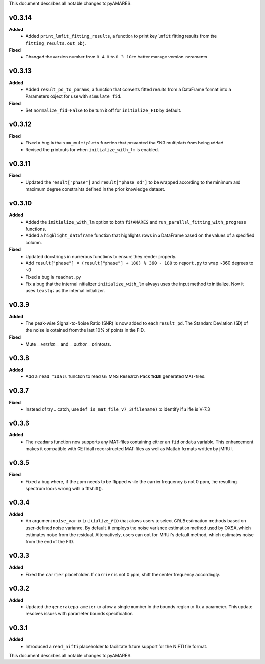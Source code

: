 This document describes all notable changes to pyAMARES.

v0.3.14
-------

**Added**
  - Added ``print_lmfit_fitting_results``, a function to print key ``lmfit`` fitting results from the ``fitting_results.out_obj``.

**Fixed**
  - Changed the version number from ``0.4.0`` to ``0.3.10`` to better manage version increments.

v0.3.13
-------

**Added**
  - Added ``result_pd_to_params``, a function that converts fitted results from a DataFrame format into a Parameters object for use with ``simulate_fid``.

**Fixed**
  - Set ``normalize_fid=False`` to be turn it off for ``initialize_FID`` by default.

v0.3.12
-------

**Fixed**
  - Fixed a bug in the ``sum_multiplets`` function that prevented the SNR multiplets from being added.
  - Revised the printouts for when ``initialize_with_lm`` is enabled.

v0.3.11
-------

**Fixed**
  - Updated the ``result["phase"]`` and ``result["phase_sd"]`` to be wrapped according to the minimum and maximum degree constraints defined in the prior knowledge dataset.

v0.3.10
-------

**Added**
  - Added the ``initialize_with_lm`` option to both ``fitAMARES`` and ``run_parallel_fitting_with_progress`` functions.
  - Added a ``highlight_dataframe`` function that highlights rows in a DataFrame based on the values of a specified column.

**Fixed**
  - Updated docstrings in numerous functions to ensure they render properly.
  - Add ``result["phase"] = (result["phase"] + 180) % 360 - 180`` to ``report.py`` to wrap ~360 degrees to ~0
  - Fixed a bug in ``readmat.py``
  - Fix a bug that the internal initializer ``initialize_with_lm`` always uses the input method to initialize. Now it uses ``leastqs`` as the internal initializer.

v0.3.9
------

**Added**
  - The peak-wise Signal-to-Noise Ratio (SNR) is now added to each ``result_pd``. The Standard Deviation (SD) of the noise is obtained from the last 10% of points in the FID.

**Fixed**
  - Mute `__version__` and `__author__` printouts. 

v0.3.8 
------

**Added** 
  - Add a ``read_fidall`` function to read GE MNS Research Pack **fidall** generated MAT-files. 

v0.3.7
------

**Fixed** 
  - Instead of try .. catch, use ``def is_mat_file_v7_3(filename)`` to identify if a ifle is V-7.3 

v0.3.6
------

**Added**
  - The ``readmrs`` function now supports any MAT-files containing either an ``fid`` or ``data`` variable. This enhancement makes it compatible with GE fidall reconstructed MAT-files as well as Matlab formats written by jMRUI.

v0.3.5
------

**Fixed**
  - Fixed a bug where, if the ppm needs to be flipped while the carrier frequency is not 0 ppm, the resulting spectrum looks wrong with a fftshift().

v0.3.4
------

**Added**
  - An argument ``noise_var`` to ``initialize_FID`` that allows users to select CRLB estimation methods based on user-defined noise variance. By default, it employs the noise variance estimation method used by OXSA, which estimates noise from the residual. Alternatively, users can opt for jMRUI's default method, which estimates noise from the end of the FID.

v0.3.3
------

**Added**
  - Fixed the ``carrier`` placeholder. If ``carrier`` is not 0 ppm, shift the center frequency accordingly. 

v0.3.2
------

**Added**
  - Updated the ``generateparameter`` to allow a single number in the bounds region to fix a parameter. This update resolves issues with parameter bounds specification.

v0.3.1
------

**Added**
  - Introduced a ``read_nifti`` placeholder to facilitate future support for the NIFTI file format.
This document describes all notable changes to pyAMARES.
